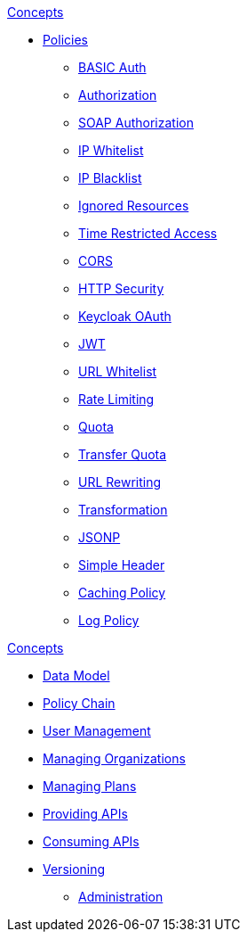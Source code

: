 .xref:user-guide/gateway/concepts.adoc[Concepts]
* xref:user-guide/gateway/policies.adoc[Policies]
** xref:user-guide/gateway/policies.adoc#_basic_authentication_policy[BASIC Auth]
** xref:user-guide/gateway/policies.adoc#_authorization_policy[Authorization]
** xref:user-guide/gateway/policies.adoc#_soap_authorization_policy[SOAP Authorization]
** xref:user-guide/gateway/policies.adoc#_ip_whitelist_policy[IP Whitelist]
** xref:user-guide/gateway/policies.adoc#_ip_blacklist_policy[IP Blacklist]
** xref:user-guide/gateway/policies.adoc#_ignored_resources_policy[Ignored Resources]
** xref:user-guide/gateway/policies.adoc#_time_restricted_access_policy[Time Restricted Access]
** xref:user-guide/gateway/policies.adoc#_cors_policy[CORS]
** xref:user-guide/gateway/policies.adoc#_http_security_policy[HTTP Security]
** xref:user-guide/gateway/policies.adoc#_keycloak_oauth_policy[Keycloak OAuth]
** xref:user-guide/gateway/policies.adoc#_jwt_policy[JWT]
** xref:user-guide/gateway/policies.adoc#_url_whitelist_policy[URL Whitelist]
** xref:user-guide/gateway/policies.adoc#_rate_limiting_policy[Rate Limiting]
** xref:user-guide/gateway/policies.adoc#_quota_policy[Quota]
** xref:user-guide/gateway/policies.adoc#_transfer_quota_policy[Transfer Quota]
** xref:user-guide/gateway/policies.adoc#_url_rewriting_policy[URL Rewriting]
** xref:user-guide/gateway/policies.adoc#_transformation_policy[Transformation]
** xref:user-guide/gateway/policies.adoc#_jsonp_policy[JSONP]
** xref:user-guide/gateway/policies.adoc#_simple_header_policy[Simple Header]
** xref:user-guide/gateway/policies.adoc#_caching_policy[Caching Policy]
** xref:user-guide/gateway/policies.adoc#_log_policy[Log Policy]

.xref:user-guide/manager/concepts.adoc[Concepts]
** xref:user-guide/manager/concepts.adoc#_data_model[Data Model]
** xref:user-guide/manager/concepts.adoc#_policy_chain[Policy Chain]
** xref:user-guide/manager/concepts.adoc#_user_management[User Management]
** xref:user-guide/manager/concepts.adoc#_managing_organizations[Managing Organizations]
** xref:user-guide/manager/concepts.adoc#_managing_plans[Managing Plans]
** xref:user-guide/manager/concepts.adoc#_providing_apis[Providing APIs]
** xref:user-guide/manager/concepts.adoc#_consuming_apis[Consuming APIs]
** xref:user-guide/manager/concepts.adoc#_versioning[Versioning]
* xref:user-guide/manager/administration.adoc[Administration]
